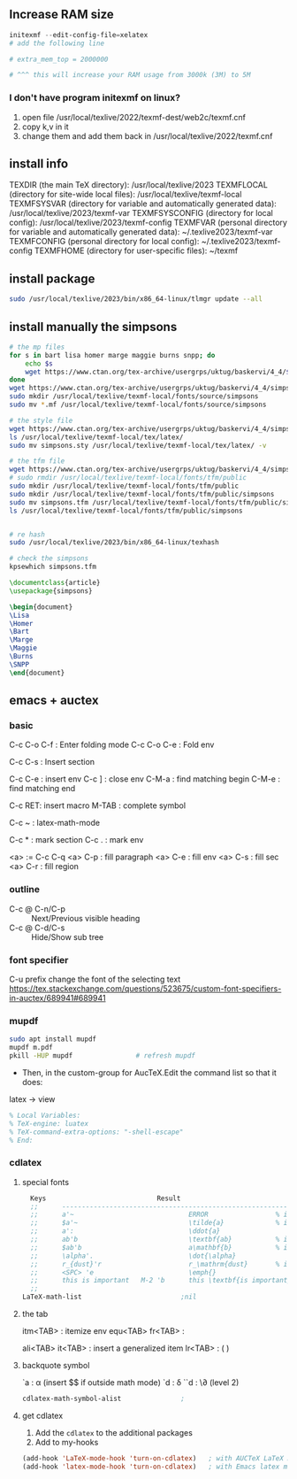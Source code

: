 ** Increase RAM size
   #+begin_src powershell
     initexmf --edit-config-file=xelatex
     # add the following line

     # extra_mem_top = 2000000

     # ^^^ this will increase your RAM usage from 3000k (3M) to 5M
   #+end_src
*** I don't have program initexmf on linux?
1. open file /usr/local/texlive/2022/texmf-dest/web2c/texmf.cnf
2. copy k,v in it
3. change them and add them back in /usr/local/texlive/2022/texmf.cnf

** install info
  TEXDIR (the main TeX directory):
     /usr/local/texlive/2023
   TEXMFLOCAL (directory for site-wide local files):
     /usr/local/texlive/texmf-local
   TEXMFSYSVAR (directory for variable and automatically generated data):
     /usr/local/texlive/2023/texmf-var
   TEXMFSYSCONFIG (directory for local config):
     /usr/local/texlive/2023/texmf-config
   TEXMFVAR (personal directory for variable and automatically generated data):
     ~/.texlive2023/texmf-var
   TEXMFCONFIG (personal directory for local config):
     ~/.texlive2023/texmf-config
   TEXMFHOME (directory for user-specific files):
     ~/texmf

** install package
#+begin_src bash
  sudo /usr/local/texlive/2023/bin/x86_64-linux/tlmgr update --all

#+end_src
** install manually the simpsons
#+begin_src bash
  # the mp files
  for s in bart lisa homer marge maggie burns snpp; do
      echo $s
      wget https://www.ctan.org/tex-archive/usergrps/uktug/baskervi/4_4/$s.mf
  done
  wget https://www.ctan.org/tex-archive/usergrps/uktug/baskervi/4_4/simpsons.mf
  sudo mkdir /usr/local/texlive/texmf-local/fonts/source/simpsons
  sudo mv *.mf /usr/local/texlive/texmf-local/fonts/source/simpsons

  # the style file
  wget https://www.ctan.org/tex-archive/usergrps/uktug/baskervi/4_4/simpsons.sty
  ls /usr/local/texlive/texmf-local/tex/latex/
  sudo mv simpsons.sty /usr/local/texlive/texmf-local/tex/latex/ -v

  # the tfm file
  wget https://www.ctan.org/tex-archive/usergrps/uktug/baskervi/4_4/simpsons.tfm
  # sudo rmdir /usr/local/texlive/texmf-local/fonts/tfm/public
  sudo mkdir /usr/local/texlive/texmf-local/fonts/tfm/public
  sudo mkdir /usr/local/texlive/texmf-local/fonts/tfm/public/simpsons
  sudo mv simpsons.tfm /usr/local/texlive/texmf-local/fonts/tfm/public/simpsons
  ls /usr/local/texlive/texmf-local/fonts/tfm/public/simpsons


  # re hash
  sudo /usr/local/texlive/2023/bin/x86_64-linux/texhash

  # check the simpsons
  kpsewhich simpsons.tfm
  
#+end_src
#+begin_src latex
\documentclass{article}
\usepackage{simpsons}

\begin{document} 
\Lisa
\Homer
\Bart
\Marge
\Maggie
\Burns
\SNPP
\end{document}
#+end_src
** emacs + auctex
*** basic
C-c C-o C-f : Enter folding mode
C-c C-o C-e : Fold env

C-c C-s : Insert section

# Env
C-c C-e : insert env
C-c ] : close env
C-M-a : find matching begin
C-M-e : find matching end

# Macro
C-c RET: insert macro
M-TAB : complete symbol

# Math
C-c ~ : latex-math-mode
 # ` will read a character from the keyboard, and insert the symbol as specified
 # in LaTeX-math-default and LaTeX-math-list. If given a prefix argument, the
 # symbol will be surrounded by dollar signs.
 
# Mark
C-c * : mark section
C-c . : mark env

# fill
<a> := C-c C-q
<a> C-p : fill paragraph
<a> C-e : fill env
<a> C-s : fill sec
<a> C-r : fill region 
*** outline
+ C-c @ C-n/C-p :: Next/Previous visible heading
+ C-c @ C-d/C-s :: Hide/Show sub tree
*** font specifier
C-u prefix change the font of the selecting text
https://tex.stackexchange.com/questions/523675/custom-font-specifiers-in-auctex/689941#689941

*** mupdf
#+begin_src bash
  sudo apt install mupdf
  mupdf m.pdf
  pkill -HUP mupdf                # refresh mupdf
#+end_src
+ Then, in the custom-group for AucTeX.Edit the command list so that it does:
latex -> view

# Use file local variable to change settings
#+begin_src latex
% Local Variables:
% TeX-engine: luatex
% TeX-command-extra-options: "-shell-escape"
% End:
#+end_src
*** cdlatex
**** special fonts
#+begin_src lisp
    Keys                            Result
    ;;      --------------------------------------------------------------------
    ;;      a'~                             ERROR                 % in text mode
    ;;      $a'~                            \tilde{a}             % in math mode
    ;;      a':                             \ddot{a}
    ;;      ab'b                            \textbf{ab}           % in text mode
    ;;      $ab'b                           a\mathbf{b}           % in math mode
    ;;      \alpha'.                        \dot{\alpha}
    ;;      r_{dust}'r                      r_\mathrm{dust}       % in math mode
    ;;      <SPC> 'e                        \emph{}
    ;;      this is important   M-2 'b      this \textbf{is important}
    ;; 
  LaTeX-math-list                         ;nil
#+end_src
**** the tab
itm<TAB> : itemize env
equ<TAB>
fr<TAB> : \frac{}{ }
# ^^Use another <TAB> to jump to the next {}
ali<TAB>
it<TAB> : insert a generalized item
lr<TAB> : \left( \right)
**** backquote symbol
`a : \alpha (insert $$ if outside math mode)
`d : \delta
``d : \\partial (level 2)
#+begin_src emacs-lisp
  cdlatex-math-symbol-alist               ;
#+end_src
**** get cdlatex
1. Add the ~cdlatex~ to the additional packages
2. Add to my-hooks
#+begin_src emacs-lisp
(add-hook 'LaTeX-mode-hook 'turn-on-cdlatex)   ; with AUCTeX LaTeX mode
(add-hook 'latex-mode-hook 'turn-on-cdlatex)   ; with Emacs latex mode
#+end_src
